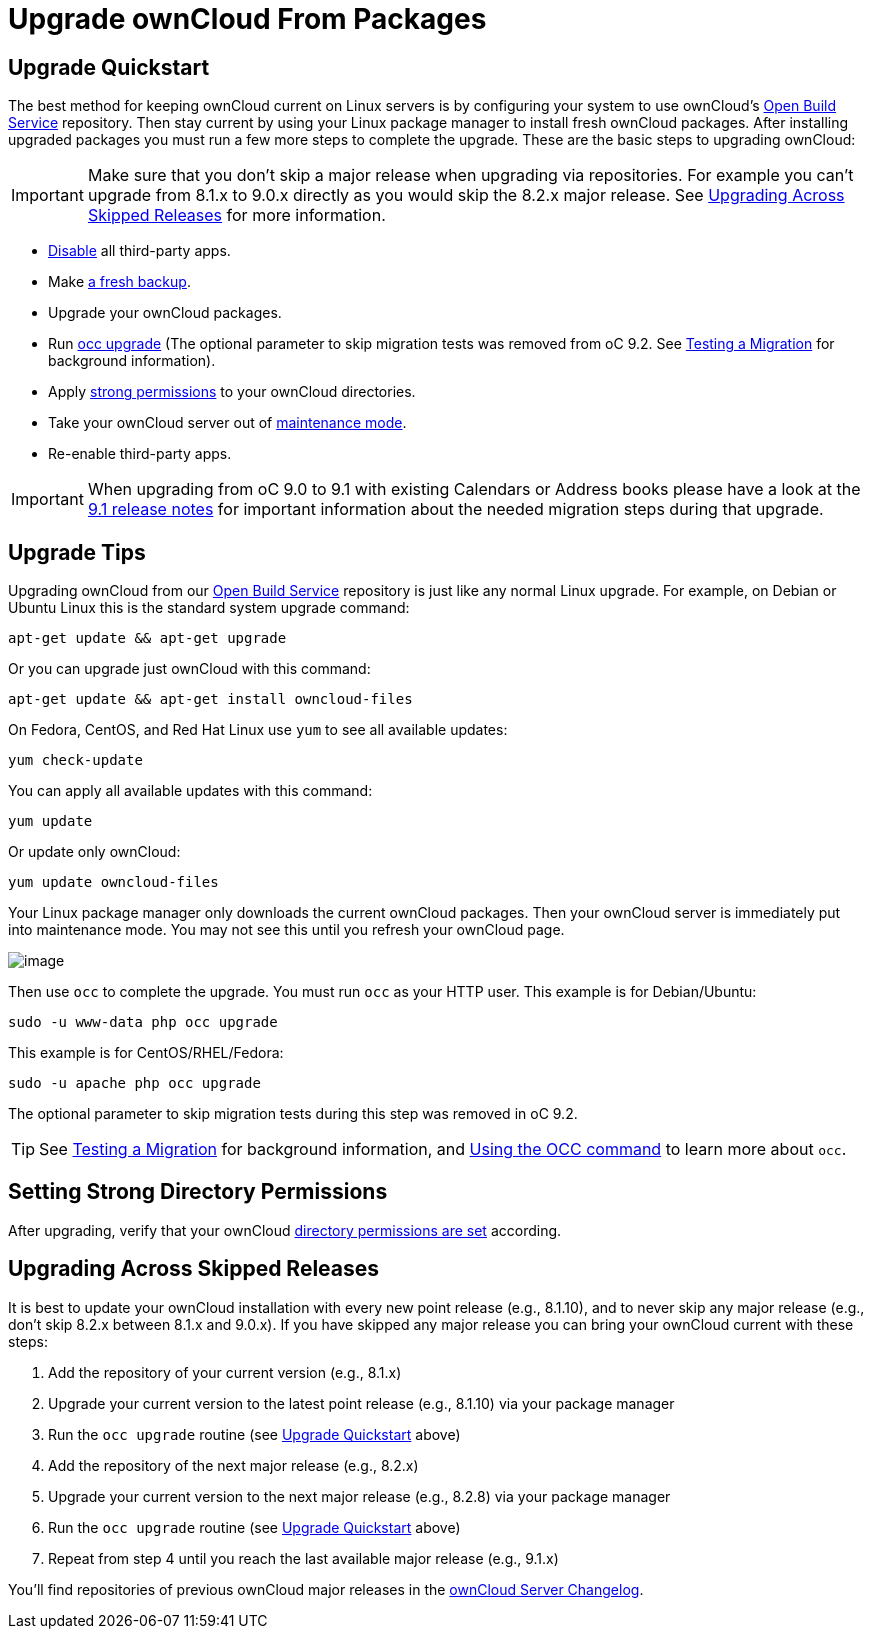 Upgrade ownCloud From Packages
==============================

[[upgrade-quickstart]]
Upgrade Quickstart
------------------

The best method for keeping ownCloud current on Linux servers is by
configuring your system to use ownCloud’s
https://download.owncloud.org/download/repositories/stable/owncloud/[Open
Build Service] repository. Then stay current by using your Linux package
manager to install fresh ownCloud packages. After installing upgraded
packages you must run a few more steps to complete the upgrade. These
are the basic steps to upgrading ownCloud:

IMPORTANT: Make sure that you don’t skip a major release when upgrading via repositories. For example you can’t upgrade from 8.1.x to 9.0.x directly as you would skip the 8.2.x major release. See xref:upgrading-across-skipped-releases[Upgrading Across Skipped Releases] for more information.

* xref:installation/apps_management_installation[Disable] all third-party apps.
* Make xref:maintenance/backup.adoc[a fresh backup].
* Upgrade your ownCloud packages.
* Run xref:configuration/server/occ_command.adoc:command-line-upgrade[occ upgrade] (The optional parameter to skip migration tests was removed from oC 9.2. See xref:maintenance/upgrade.adoc[Testing a Migration] for background information).
* Apply xref:set-strong-directory-permissions[strong permissions] to your ownCloud directories.
* Take your ownCloud server out of xref:configuration/server/occ_command.adoc#maintenance-commands[maintenance mode].
* Re-enable third-party apps.

IMPORTANT: When upgrading from oC 9.0 to 9.1 with existing Calendars or Address books please have a look at the <<release_notes.adoc#changes-in-9.1,9.1 release notes>> for important information about the needed migration steps during that upgrade.

[[upgrade-tips]]
Upgrade Tips
------------

Upgrading ownCloud from our
https://download.owncloud.org/download/repositories/stable/owncloud/[Open
Build Service] repository is just like any normal Linux upgrade. For
example, on Debian or Ubuntu Linux this is the standard system upgrade
command:

....
apt-get update && apt-get upgrade
....

Or you can upgrade just ownCloud with this command:

....
apt-get update && apt-get install owncloud-files
....

On Fedora, CentOS, and Red Hat Linux use `yum` to see all available
updates:

....
yum check-update
....

You can apply all available updates with this command:

....
yum update
....

Or update only ownCloud:

....
yum update owncloud-files
....

Your Linux package manager only downloads the current ownCloud packages.
Then your ownCloud server is immediately put into maintenance mode. You
may not see this until you refresh your ownCloud page.

image:/server/_images/upgrade-1.png[image]

Then use `occ` to complete the upgrade. You must run `occ` as your HTTP
user. This example is for Debian/Ubuntu:

....
sudo -u www-data php occ upgrade
....

This example is for CentOS/RHEL/Fedora:

....
sudo -u apache php occ upgrade
....

The optional parameter to skip migration tests during this step was removed in oC 9.2. 

TIP: See xref:maintenance/manual_upgrade.adoc#test-the-upgrade[Testing a Migration] for background information, and xref:configuration/server/occ_command[Using the OCC command] to learn more about `occ`.

[[setting-strong-directory-permissions]]
Setting Strong Directory Permissions
------------------------------------

After upgrading, verify that your ownCloud xref:set-strong-directory-permissions[directory permissions are set] according.

[[upgrading-across-skipped-releases]]
Upgrading Across Skipped Releases
---------------------------------

It is best to update your ownCloud installation with every new point
release (e.g., 8.1.10), and to never skip any major release (e.g., don’t
skip 8.2.x between 8.1.x and 9.0.x). If you have skipped any major
release you can bring your ownCloud current with these steps:

1.  Add the repository of your current version (e.g., 8.1.x)
2.  Upgrade your current version to the latest point release (e.g., 8.1.10) via your package manager
3.  Run the `occ upgrade` routine (see xref:upgrade-quickstart[Upgrade Quickstart] above)
4.  Add the repository of the next major release (e.g., 8.2.x)
5.  Upgrade your current version to the next major release (e.g., 8.2.8) via your package manager
6.  Run the `occ upgrade` routine (see xref:upgrade-quickstart[Upgrade Quickstart] above)
7.  Repeat from step 4 until you reach the last available major release (e.g., 9.1.x)

You’ll find repositories of previous ownCloud major releases in the https://owncloud.org/changelog/[ownCloud Server Changelog].

